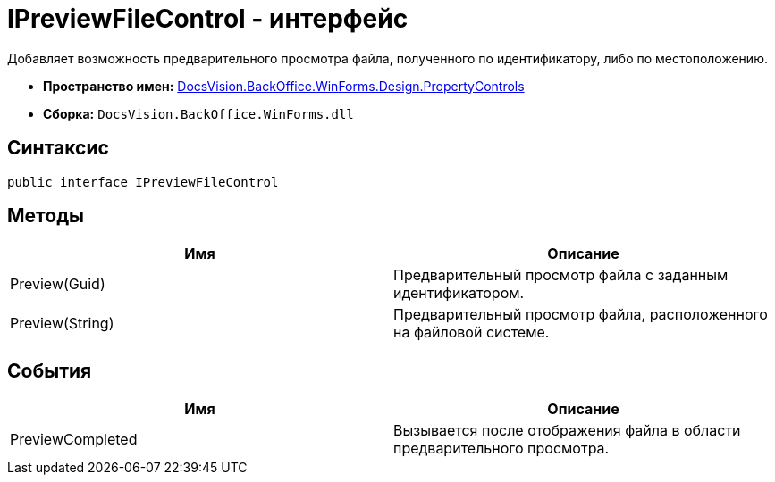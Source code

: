 = IPreviewFileControl - интерфейс

Добавляет возможность предварительного просмотра файла, полученного по идентификатору, либо по местоположению.

* *Пространство имен:* xref:api/DocsVision/BackOffice/WinForms/Design/PropertyControls/PropertyControls_NS.adoc[DocsVision.BackOffice.WinForms.Design.PropertyControls]
* *Сборка:* `DocsVision.BackOffice.WinForms.dll`

== Синтаксис

[source,csharp]
----
public interface IPreviewFileControl
----

== Методы

[cols=",",options="header"]
|===
|Имя |Описание
|Preview(Guid) |Предварительный просмотр файла с заданным идентификатором.
|Preview(String) |Предварительный просмотр файла, расположенного на файловой системе.
|===

== События

[cols=",",options="header"]
|===
|Имя |Описание
|PreviewCompleted |Вызывается после отображения файла в области предварительного просмотра.
|===
